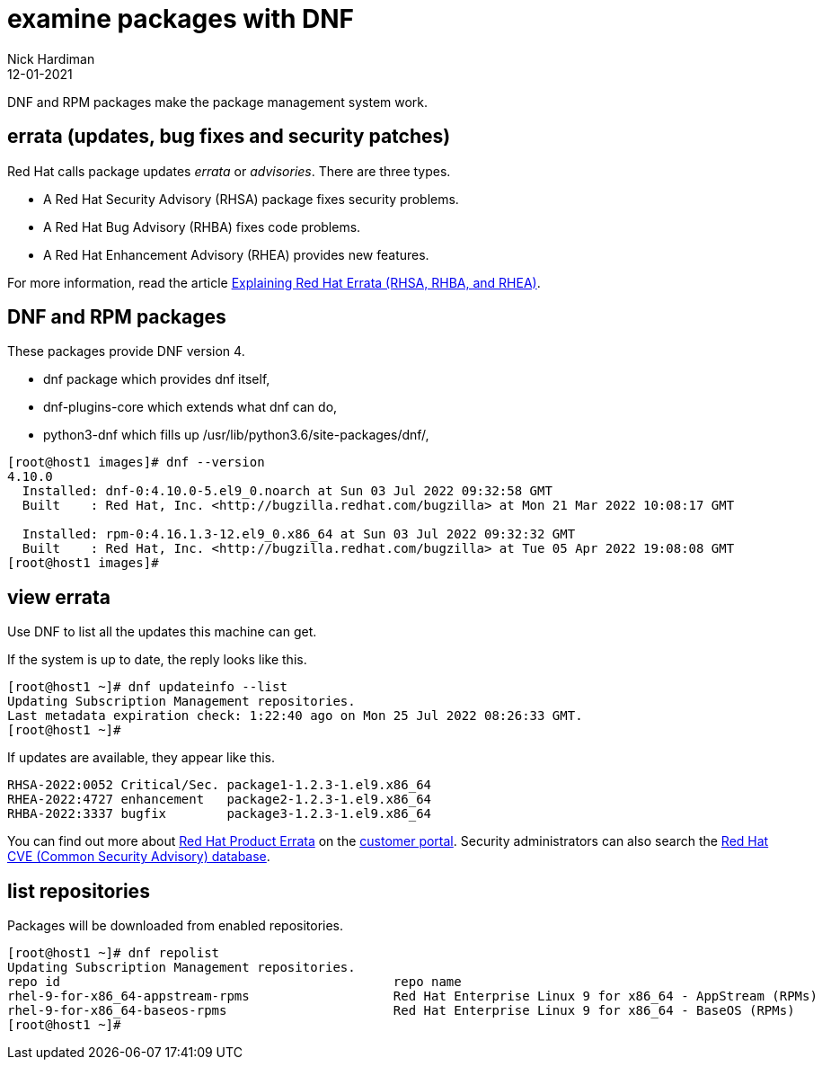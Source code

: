 = examine packages with DNF
Nick Hardiman 
:source-highlighter: highlight.js
:revdate: 12-01-2021


DNF and RPM packages make the package management system work. 

== errata (updates, bug fixes and security patches)

Red Hat calls package updates _errata_ or _advisories_. There are three types. 

* A Red Hat Security Advisory (RHSA) package fixes security problems. 
* A Red Hat Bug Advisory (RHBA) fixes code problems. 
* A Red Hat Enhancement Advisory (RHEA) provides new features. 

For more information, read the article https://access.redhat.com/articles/2130961[Explaining Red Hat Errata (RHSA, RHBA, and RHEA)].

== DNF and RPM packages

These packages provide DNF version 4. 

* dnf package which provides dnf itself, 
* dnf-plugins-core which extends what dnf can do, 
* python3-dnf which fills up /usr/lib/python3.6/site-packages/dnf/, 


[source,shell]
----
[root@host1 images]# dnf --version
4.10.0
  Installed: dnf-0:4.10.0-5.el9_0.noarch at Sun 03 Jul 2022 09:32:58 GMT
  Built    : Red Hat, Inc. <http://bugzilla.redhat.com/bugzilla> at Mon 21 Mar 2022 10:08:17 GMT

  Installed: rpm-0:4.16.1.3-12.el9_0.x86_64 at Sun 03 Jul 2022 09:32:32 GMT
  Built    : Red Hat, Inc. <http://bugzilla.redhat.com/bugzilla> at Tue 05 Apr 2022 19:08:08 GMT
[root@host1 images]# 
----



== view errata

Use DNF to list all the updates this machine can get. 

If the system is up to date, the reply looks like this. 

[source,shell]
----
[root@host1 ~]# dnf updateinfo --list
Updating Subscription Management repositories.
Last metadata expiration check: 1:22:40 ago on Mon 25 Jul 2022 08:26:33 GMT.
[root@host1 ~]# 
----

If updates are available, they appear like this. 

[source,shell]
----
RHSA-2022:0052 Critical/Sec. package1-1.2.3-1.el9.x86_64
RHEA-2022:4727 enhancement   package2-1.2.3-1.el9.x86_64
RHBA-2022:3337 bugfix        package3-1.2.3-1.el9.x86_64
----

You can find out more about https://access.redhat.com/errata/#/[Red Hat Product Errata] on the https://access.redhat.com/[customer portal].
Security administrators can also search the  https://access.redhat.com/security/security-updates/#/cve[Red Hat CVE (Common Security Advisory) database].


== list repositories 

Packages will be downloaded from enabled repositories. 

[source,shell]
----
[root@host1 ~]# dnf repolist 
Updating Subscription Management repositories.
repo id                                            repo name
rhel-9-for-x86_64-appstream-rpms                   Red Hat Enterprise Linux 9 for x86_64 - AppStream (RPMs)
rhel-9-for-x86_64-baseos-rpms                      Red Hat Enterprise Linux 9 for x86_64 - BaseOS (RPMs)
[root@host1 ~]# 
----




